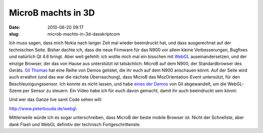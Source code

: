 MicroB machts in 3D
###################
:date: 2010-06-20 09:17
:slug: microb-machts-in-3d-dasskriptcom

Ich muss sagen, dass mich Nokia nach langer Zeit mal wieder beeindruckt
hat, und dass ausgerechnet auf der technischen Seite. Bisher dachte ich,
dass die neue Firmware für das N900 vor allem kleine Verbesserungen,
Bugfixes und natürlich Qt 4.6 bringt. Aber weit gefehlt: ich wollte mich
mal ein bisschen mit `WebGL`_ auseinandersetzen, und der einzige
Browser, der das von Hause aus unterstützt ist tatsächlich: MicroB auf
dem N900, der Standardbrowser des Geräts. `Gil Thomas`_ hat eine Reihe
von Demos gelistet, die ihr euch auf dem N900 anschauen könnt. Auf der
Seite wird auch erwähnt (und das war die nächste Überraschung), dass
MicroB das MozOrientation-Event untersützt, für den
Beschleunigungssensor. Ich konnte es nicht lassen, und habe `eines der
Demos`_ von Gil abgewandelt, um die WebGL-Szene per Sensor zu steuern.
Ein Video habe ich für euch davon gemacht, damit ihr auch beeindruckt
sein könnt:

.. raw:: html

   <iframe width="420" height="315" src="http://www.youtube.com/embed/CYwGY_A3Ck4" frameborder="0" allowfullscreen></iframe>

Und wer das Ganze live samt Code sehen will:

http://www.peterbouda.de/webgl.

Mittlerweile würde ich es sogar unterschreiben, dass MicroB der
beste mobile Browser ist. Nicht der Schnellste, aber dank Flash und
WebGL definitiv der technisch Fortgeschrittenste.


.. _WebGL: http://en.wikipedia.org/wiki/WebGL
.. _Gil Thomas: http://learningwebgl.com/blog/?p=2303
.. _eines der Demos: http://learningwebgl.com/webgl-cube/index-n900-hack.html
.. _`http://www.peterbouda.de/webgl`: http://www.peterbouda.de/webgl
